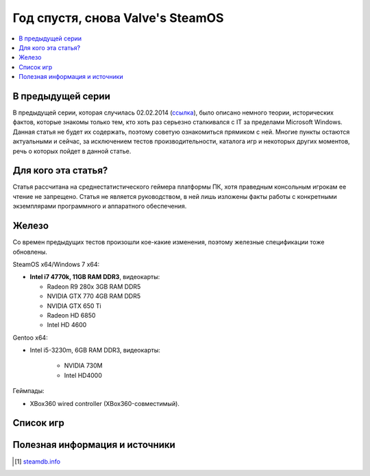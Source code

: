 Год спустя, снова Valve's SteamOS
=================================

.. contents:: :local:
    :depth: 2

В предыдущей серии
------------------
В предыдущей серии, которая случилась 02.02.2014 (`ссылка <http://stopgame.ru/blogs/topic/54678>`_),
было описано немного теории, исторических фактов, которые знакомы только тем,
кто хоть раз серьезно сталкивался с IT за пределами Microsoft Windows. Данная статья
не будет их содержать, поэтому советую ознакомиться прямиком с ней. Многие пункты
остаются актуальными и сейчас, за исключением тестов производительности, каталога
игр и некоторых других моментов, речь о которых пойдет в данной статье.

Для кого эта статья?
--------------------
Статья рассчитана на среднестатистического геймера платформы ПК, хотя праведным консольным игрокам ее чтение не запрещено. Статья не является руководством, в ней лишь изложены факты работы с конкретными экземплярами программного и аппаратного обеспечения.

Железо
------
Со времен предыдущих тестов произошли кое-какие изменения, поэтому железные спецификации
тоже обновлены.


SteamOS x64/Windows 7 x64:

* **Intel i7 4770k, 11GB RAM DDR3**, видеокарты:

  - Radeon R9 280x 3GB RAM DDR5
  - NVIDIA GTX 770 4GB RAM DDR5
  - NVIDIA GTX 650 Ti
  - Radeon HD 6850
  - Intel HD 4600

Gentoo x64:

- Intel i5-3230m, 6GB RAM DDR3, видеокарты:

    - NVIDIA 730M
    - Intel HD4000

Геймпады:

- XBox360 wired controller (XBox360-совместимый).


Список игр
----------

.. spoiler:: Ремарка

    Как и большинство смертных я не обладаю безграничными возможностями и также
    не работаю на Valve, поэтому мой список игр несколько ограничен скромным числом
    **404** для основной платформы и **155** для SteamOS совместимых,
    тем не менее рекомендую набежать на steamdb.info [#steamdb]_ для того, чтобы узнать,
    получить информацию по тому какие игры будут или уже были добавлены с поддержкой
    SteamOS, а также совместимых с ней систем.


Полезная информация и источники
-------------------------------

.. [#steamdb] `steamdb.info <http://steamdb.info/linux>`_